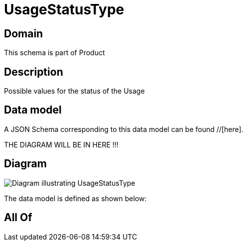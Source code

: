 = UsageStatusType

[#domain]
== Domain

This schema is part of Product

[#description]
== Description
Possible values for the status of the Usage


[#data_model]
== Data model

A JSON Schema corresponding to this data model can be found //[here].

THE DIAGRAM WILL BE IN HERE !!!

[#diagram]
== Diagram
image::Resource_UsageStatusType.png[Diagram illustrating UsageStatusType]


The data model is defined as shown below:


[#all_of]
== All Of


